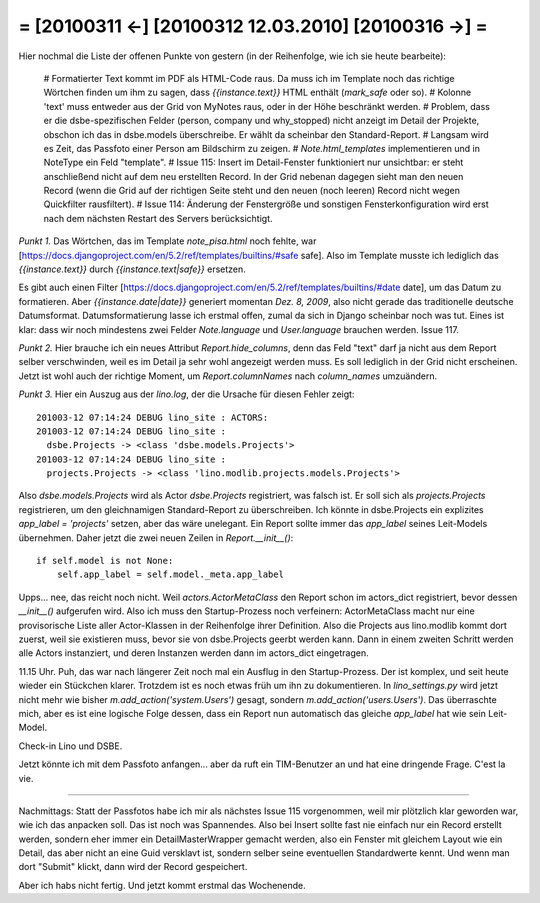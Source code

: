 = [20100311 ←] [20100312 12.03.2010] [20100316 →] =
========================================================

Hier nochmal die Liste der offenen Punkte von gestern (in der Reihenfolge, wie ich sie heute bearbeite):

 # Formatierter Text kommt im PDF als HTML-Code raus. Da muss ich im Template noch das richtige Wörtchen finden um ihm zu sagen, dass `{{instance.text}}` HTML enthält (`mark_safe` oder so).
 # Kolonne 'text' muss entweder aus der Grid von MyNotes raus, oder in der Höhe beschränkt werden.
 # Problem, dass er die dsbe-spezifischen Felder (person, company und why_stopped) nicht anzeigt im Detail der Projekte, obschon ich das in dsbe.models überschreibe. Er wählt da scheinbar den Standard-Report.
 # Langsam wird es Zeit, das Passfoto einer Person am Bildschirm zu zeigen.
 # `Note.html_templates` implementieren und in NoteType ein Feld "template".
 # Issue 115: Insert im Detail-Fenster funktioniert nur unsichtbar: er steht anschließend nicht auf dem neu erstellten Record. In der Grid nebenan dagegen sieht man den neuen Record (wenn die Grid auf der richtigen Seite steht und den neuen (noch leeren) Record nicht wegen Quickfilter rausfiltert).
 # Issue 114: Änderung der Fenstergröße und sonstigen Fensterkonfiguration wird erst nach dem nächsten Restart des Servers berücksichtigt.

*Punkt 1.* Das Wörtchen, das im Template `note_pisa.html` noch fehlte, war 
[https://docs.djangoproject.com/en/5.2/ref/templates/builtins/#safe safe]. Also im Template musste ich lediglich das `{{instance.text}}` durch `{{instance.text|safe}}` ersetzen. 

Es gibt auch einen Filter [https://docs.djangoproject.com/en/5.2/ref/templates/builtins/#date date], um das Datum zu formatieren. Aber `{{instance.date|date}}` generiert momentan *Dez. 8, 2009*, also nicht gerade das traditionelle deutsche Datumsformat. Datumsformatierung lasse ich erstmal offen, zumal da sich in Django scheinbar noch was tut. Eines ist klar: dass wir noch mindestens zwei Felder `Note.language` und `User.language` brauchen werden. Issue 117.

*Punkt 2.* Hier brauche ich ein neues Attribut `Report.hide_columns`, denn das Feld "text" darf ja nicht aus dem Report selber verschwinden, weil es im Detail ja sehr wohl angezeigt werden muss. Es soll lediglich in der Grid nicht erscheinen. Jetzt ist wohl auch der richtige Moment, um `Report.columnNames` nach `column_names` umzuändern.

*Punkt 3.*
Hier ein Auszug aus der `lino.log`, der die Ursache für diesen Fehler zeigt::

    201003-12 07:14:24 DEBUG lino_site : ACTORS:
    201003-12 07:14:24 DEBUG lino_site : 
      dsbe.Projects -> <class 'dsbe.models.Projects'>
    201003-12 07:14:24 DEBUG lino_site : 
      projects.Projects -> <class 'lino.modlib.projects.models.Projects'>


Also `dsbe.models.Projects` wird als Actor `dsbe.Projects` registriert, was falsch ist. Er soll sich als `projects.Projects` registrieren, um den gleichnamigen Standard-Report zu überschreiben. Ich könnte in dsbe.Projects ein explizites `app_label = 'projects'` setzen, aber das wäre unelegant. Ein Report sollte immer das `app_label` seines Leit-Models übernehmen. Daher jetzt die zwei neuen Zeilen in `Report.__init__()`::

    if self.model is not None:
        self.app_label = self.model._meta.app_label

Upps... nee, das reicht noch nicht. Weil `actors.ActorMetaClass` den Report schon im actors_dict registriert, bevor dessen `__init__()` aufgerufen wird. Also ich muss den Startup-Prozess noch verfeinern: ActorMetaClass macht nur eine provisorische Liste aller Actor-Klassen in der Reihenfolge ihrer Definition. Also die Projects aus lino.modlib kommt dort zuerst, weil sie existieren muss, bevor sie von dsbe.Projects geerbt werden kann. Dann in einem zweiten Schritt werden alle Actors instanziert, und deren Instanzen werden dann im actors_dict eingetragen.

11.15 Uhr. Puh, das war nach längerer Zeit noch mal ein Ausflug in den Startup-Prozess. Der ist komplex, und seit heute wieder ein Stückchen klarer. Trotzdem ist es noch etwas früh um ihn zu dokumentieren. In `lino_settings.py` wird jetzt nicht mehr wie bisher `m.add_action('system.Users')` gesagt, sondern `m.add_action('users.Users')`. Das überraschte mich, aber es ist eine logische Folge dessen, dass ein Report nun automatisch das gleiche `app_label` hat wie sein Leit-Model.

Check-in Lino und DSBE.

Jetzt könnte ich mit dem Passfoto anfangen... aber da ruft ein TIM-Benutzer an und hat eine dringende Frage. C'est la vie. 

----

Nachmittags: Statt der Passfotos habe ich mir als nächstes Issue 115 vorgenommen, weil mir plötzlich klar geworden war, wie ich das anpacken soll. Das ist noch was Spannendes. Also bei Insert sollte fast nie einfach nur ein Record erstellt werden, sondern eher immer ein DetailMasterWrapper gemacht werden, also ein Fenster mit gleichem Layout wie ein Detail, das aber nicht an eine Guid versklavt ist, sondern selber seine eventuellen Standardwerte kennt. Und wenn man dort "Submit" klickt, dann wird der Record gespeichert. 

Aber ich habs nicht fertig. Und jetzt kommt erstmal das Wochenende.
